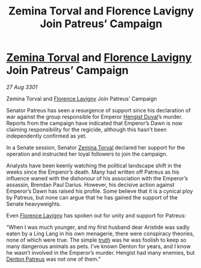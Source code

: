 :PROPERTIES:
:ID:       00decb16-ddc9-4143-b334-25d6e3b8faf1
:END:
#+title: Zemina Torval and Florence Lavigny Join Patreus’ Campaign
#+filetags: :3301:galnet:

* [[id:d8e3667c-3ba1-43aa-bc90-dac719c6d5e7][Zemina Torval]] and [[id:33f63de9-fd79-4790-a1a5-ebd87aaeea2d][Florence Lavigny]] Join Patreus’ Campaign

/27 Aug 3301/

Zemina Torval and [[id:33f63de9-fd79-4790-a1a5-ebd87aaeea2d][Florence Lavigny]] Join Patreus’ Campaign 
 
Senator Patreus has seen a resurgence of support since his declaration of war against the group responsible for Emperor [[id:3cb0755e-4deb-442b-898b-3f0c6651636e][Hengist Duval]]’s murder. Reports from the campaign have indicated that Emperor’s Dawn is now claiming responsibility for the regicide, although this hasn’t been independently confirmed as yet. 

In a Senate session, Senator [[id:d8e3667c-3ba1-43aa-bc90-dac719c6d5e7][Zemina Torval]] declared her support for the operation and instructed her loyal followers to join the campaign. 

Analysts have been keenly watching the political landscape shift in the weeks since the Emperor’s death. Many had written off Patreus as his influence waned with the dishonour of his association with the Emperor’s assassin, Brendan Paul Darius. However, his decisive action against Emperor’s Dawn has raised his profile. Some believe that it is a cynical ploy by Patreus, but none can argue that he has gained the support of the Senate heavyweights. 

Even [[id:33f63de9-fd79-4790-a1a5-ebd87aaeea2d][Florence Lavigny]] has spoken out for unity and support for Patreus: 

“When I was much younger, and my first husband dear Aristide was sadly eaten by a Ling Lang in his own menagerie, there were conspiracy theories, none of which were true. The simple [[id:7401153d-d710-4385-8cac-aad74d40d853][truth]] was he was foolish to keep so many dangerous animals as pets. I’ve known Denton for years, and I know he wasn’t involved in the Emperor’s murder. Hengist had many enemies, but [[id:75daea85-5e9f-4f6f-a102-1a5edea0283c][Denton Patreus]] was not one of them.”
